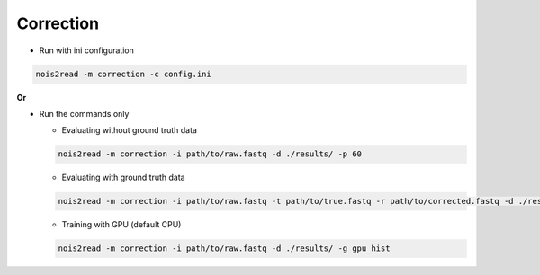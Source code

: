 Correction
----------
* Run with ini configuration
   
.. code-block:: console

    nois2read -m correction -c config.ini

**Or**

* Run the commands only 

  * Evaluating without ground truth data

  .. code-block:: console

      nois2read -m correction -i path/to/raw.fastq -d ./results/ -p 60

  * Evaluating with ground truth data

  .. code-block:: console

      nois2read -m correction -i path/to/raw.fastq -t path/to/true.fastq -r path/to/corrected.fastq -d ./results/ 

  * Training with GPU (default CPU)
    
  .. code-block:: console

      nois2read -m correction -i path/to/raw.fastq -d ./results/ -g gpu_hist